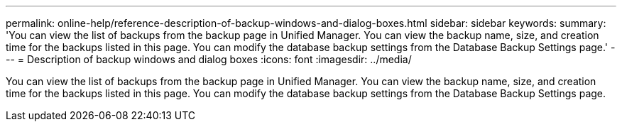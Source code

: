 ---
permalink: online-help/reference-description-of-backup-windows-and-dialog-boxes.html
sidebar: sidebar
keywords: 
summary: 'You can view the list of backups from the backup page in Unified Manager. You can view the backup name, size, and creation time for the backups listed in this page. You can modify the database backup settings from the Database Backup Settings page.'
---
= Description of backup windows and dialog boxes
:icons: font
:imagesdir: ../media/

[.lead]
You can view the list of backups from the backup page in Unified Manager. You can view the backup name, size, and creation time for the backups listed in this page. You can modify the database backup settings from the Database Backup Settings page.
